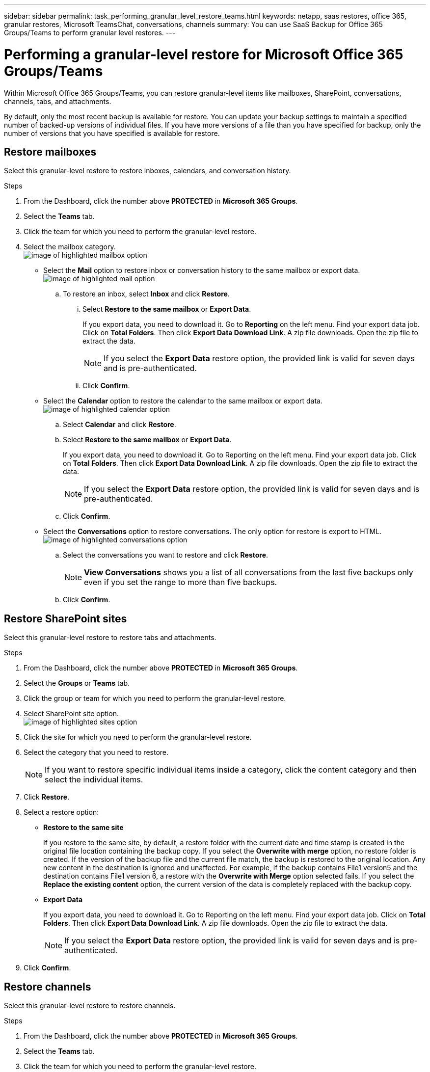 ---
sidebar: sidebar
permalink: task_performing_granular_level_restore_teams.html
keywords: netapp, saas restores, office 365, granular restores, Microsoft TeamsChat, conversations, channels
summary: You can use SaaS Backup for Office 365 Groups/Teams to perform granular level restores.
---

= Performing a granular-level restore for Microsoft Office 365 Groups/Teams
:toc: macro
:toclevels: 1
:hardbreaks:
:nofooter:
:icons: font
:linkattrs:
:imagesdir: ./media/

[.lead]
Within Microsoft Office 365 Groups/Teams, you can restore granular-level items like mailboxes, SharePoint, conversations, channels, tabs, and attachments.

By default, only the most recent backup is available for restore.  You can update your backup settings to maintain a specified number of backed-up versions of individual files.  If you have more versions of a file than you have specified for backup, only the number of versions that you have specified is available for restore.

== Restore mailboxes
Select this granular-level restore to restore inboxes, calendars, and conversation history.

.Steps

. From the Dashboard, click the number above *PROTECTED* in *Microsoft 365 Groups*.
. Select the *Teams* tab.
. Click the team for which you need to perform the granular-level restore.
. Select the mailbox category.
image:granular_level_restore_mailbox_option.gif[image of highlighted mailbox option]
+
* Select the *Mail* option to restore inbox or conversation history to the same mailbox or export data.
image:granular_level_restore_mailbox_mail_option.gif[image of highlighted mail option]
+
.. To restore an inbox, select *Inbox* and click *Restore*.
... Select *Restore to the same mailbox* or *Export Data*.
+
If you export data, you need to download it. Go to *Reporting* on the left menu. Find your export data job. Click on *Total Folders*. Then click *Export Data Download Link*. A zip file downloads. Open the zip file to extract the data.
+
NOTE: If you select the *Export Data* restore option, the provided link is valid for seven days and is pre-authenticated.

... Click *Confirm*.

* Select the *Calendar* option to restore the calendar to the same mailbox or export data.
image:granular_level_restore_mailbox_calendar_option.gif[image of highlighted calendar option]
+
.. Select *Calendar* and click *Restore*.
.. Select *Restore to the same mailbox* or *Export Data*.
+
If you export data, you need to download it. Go to Reporting on the left menu. Find your export data job. Click on *Total Folders*. Then click *Export Data Download Link*. A zip file downloads. Open the zip file to extract the data.
+
NOTE: If you select the *Export Data* restore option, the provided link is valid for seven days and is pre-authenticated.

.. Click *Confirm*.

* Select the *Conversations* option to restore conversations. The only option for restore is export to HTML.
image:granular_level_restore_mailbox_conversations_option.gif[image of highlighted conversations option]
+
.. Select the conversations you want to restore and click *Restore*.
+
NOTE: *View Conversations* shows you a list of all conversations from the last five backups only even if you set the range to more than five backups.

.. Click *Confirm*.

== Restore SharePoint sites
Select this granular-level restore to restore tabs and attachments.

.Steps

. From the Dashboard, click the number above *PROTECTED* in *Microsoft 365 Groups*.
. Select the *Groups* or *Teams* tab.
. Click the group or team for which you need to perform the granular-level restore.
. Select SharePoint site option.
image:granular_level_restore_sharepoint_site_option.gif[image of highlighted sites option]
+
.	Click the site for which you need to perform the granular-level restore.
. Select the category that you need to restore.
+
NOTE: If you want to restore specific individual items inside a category, click the content category and then select the individual items.

. Click *Restore*.
. Select a restore option:
* *Restore to the same site*
+
If you restore to the same site, by default, a restore folder with the current date and time stamp is created in the original file location containing the backup copy.  If you select the *Overwrite with merge* option, no restore folder is created.  If the version of the backup file and the current file match, the backup is restored to the original location.  Any new content in the destination is ignored and unaffected.  For example, if the backup contains File1 version5 and the destination contains File1 version 6, a restore with the *Overwrite with Merge* option selected fails.  If you select the *Replace the existing content* option, the current version of the data is completely replaced with the backup copy.
+
* *Export Data*
+
If you export data, you need to download it. Go to Reporting on the left menu. Find your export data job. Click on *Total Folders*. Then click *Export Data Download Link*. A zip file downloads. Open the zip file to extract the data.
+
NOTE: If you select the *Export Data* restore option, the provided link is valid for seven days and is pre-authenticated.

. Click *Confirm*.


== Restore channels
Select this granular-level restore to restore channels.

.Steps

. From the Dashboard, click the number above *PROTECTED* in *Microsoft 365 Groups*.
. Select the *Teams* tab.
. Click the team for which you need to perform the granular-level restore.
. Select *Channels*.
image:granular_level_restore_channel_option.gif[image of highlighted channels option]
+
. Select the channel to restore.
. Click *Restore*.
. Select the restore option:
.. Click *Restore to the same team*.
.. Click *Restore to another team*.
+
To select another team, search for the other team in the search box.
. Click *Confirm*.
